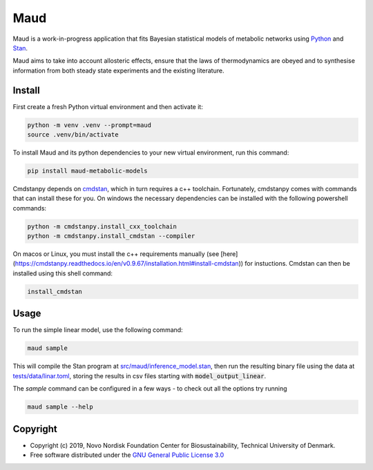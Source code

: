 ====
Maud
====

.. image:: https://img.shields.io/badge/License-GPLv3-blue.svg
   :target: https://www.gnu.org/licenses/gpl-3.0
   :alt: GNU General Public License 3.0

.. image:: https://img.shields.io/badge/code%20style-black-000000.svg
   :target: https://github.com/ambv/black
   :alt: Black

.. image:: https://img.shields.io/badge/Contributor%20Covenant-v1.4%20adopted-ff69b4.svg
   :target: https://www.contributor-covenant.org/
   :alt: Contributor Covenant Version 1.4

.. image:: https://readthedocs.org/projects/maud-metabolic-models/badge/?version=latest
   :target: https://maud-metabolic-models.readthedocs.io/en/latest/?badge=latest
   :alt: Documentation Status

Maud is a work-in-progress application that fits Bayesian statistical models of
metabolic networks using `Python <https://www.python.org/>`_ and `Stan
<https://mc-stan.org>`_.

Maud aims to take into account allosteric effects, ensure that the laws of
thermodynamics are obeyed and to synthesise information from both steady state
experiments and the existing literature.

Install
=======
First create a fresh Python virtual environment and then activate it:

.. code-block:: console

    python -m venv .venv --prompt=maud
    source .venv/bin/activate

To install Maud and its python dependencies to your new virtual environment, run
this command:

.. code-block:: console

    pip install maud-metabolic-models

Cmdstanpy depends on `cmdstan <https://github.com/stan-dev/cmdstan>`_, 
which in turn requires a c++ toolchain. Fortunately, cmdstanpy comes with
commands that can install these for you. On windows the necessary dependencies 
can be installed with the following powershell commands:

.. code-block:: console

    python -m cmdstanpy.install_cxx_toolchain
    python -m cmdstanpy.install_cmdstan --compiler

On macos or Linux, you must install the c++ requirements manually 
(see [here](https://cmdstanpy.readthedocs.io/en/v0.9.67/installation.html#install-cmdstan)) for instuctions. 
Cmdstan can then be installed using this shell command:

.. code-block:: console

    install_cmdstan

Usage
=====
To run the simple linear model, use the following command:

.. code-block:: console

    maud sample

This will compile the Stan program at `src/maud/inference_model.stan
<https://github.com/biosustain/Maud/blob/master/src/maud/inference_model.stan>`_, 
then run the resulting binary file using the data at `tests/data/linar.toml
<https://github.com/biosustain/Maud/blob/master/tests/data/linear.toml>`_, storing
the results in csv files starting with
:code:`model_output_linear`.

The `sample` command can be configured in a few ways - to check out all the
options try running

.. code-block:: console

    maud sample --help


Copyright
=========

* Copyright (c) 2019, Novo Nordisk Foundation Center for Biosustainability, Technical University of Denmark.
* Free software distributed under the `GNU General Public License 3.0 <https://www.gnu.org/licenses/>`_
